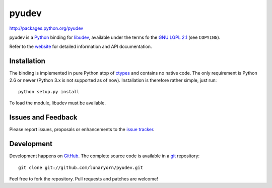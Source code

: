 ######
pyudev
######

http://packages.python.org/pyudev

pyudev is a Python_ binding for libudev_, available under the terms fo the
`GNU LGPL 2.1`_ (see ``COPYING``).

Refer to the website_ for detailed information and API documentation.


Installation
============

The binding is implemented in pure Python atop of ctypes_ and contains no
native code.  The only requirement is Python 2.6 or newer (Python 3.x is not
supported as of now).  Installation is therefore rather simple, just run::

   python setup.py install

To load the module, libudev must be available.


Issues and Feedback
===================

Please report issues, proposals or enhancements to the `issue tracker`_.


Development
===========

Development happens on GitHub_.  The complete source code is available in a
git_ repository::

   git clone git://github.com/lunaryorn/pyudev.git

Feel free to fork the repository.  Pull requests and patches are welcome!

.. _`GNU LGPL 2.1`: http://www.gnu.org/licenses/old-licenses/lgpl-2.1.html
.. _Python: http://www.python.org/
.. _libudev: http://www.kernel.org/pub/linux/utils/kernel/hotplug/udev.html
.. _website: http://packages.python.org/pyudev
.. _ctypes: http://docs.python.org/library/ctypes.html
.. _`issue tracker`: http://github.com/lunaryorn/pyudev/issues
.. _GitHub: http://github.com/lunaryorn/pyudev
.. _git: http://www.git-scm.com/

